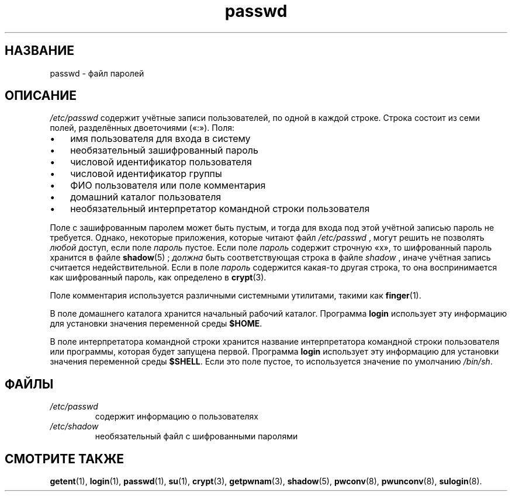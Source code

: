 .\" ** You probably do not want to edit this file directly **
.\" It was generated using the DocBook XSL Stylesheets (version 1.69.1).
.\" Instead of manually editing it, you probably should edit the DocBook XML
.\" source for it and then use the DocBook XSL Stylesheets to regenerate it.
.TH "passwd" "5" "03/11/2006" "Форматы файлов" "Форматы файлов"
.\" disable hyphenation
.nh
.\" disable justification (adjust text to left margin only)
.ad l
.SH "НАЗВАНИЕ"
passwd \- файл паролей
.SH "ОПИСАНИЕ"
.PP
\fI/etc/passwd\fR
содержит учётные записи пользователей, по одной в каждой строке. Строка состоит из семи полей, разделённых двоеточиями (\(Fo:\(Fc). Поля:
.TP 3
\(bu
имя пользователя для входа в систему
.TP
\(bu
необязательный зашифрованный пароль
.TP
\(bu
числовой идентификатор пользователя
.TP
\(bu
числовой идентификатор группы
.TP
\(bu
ФИО пользователя или поле комментария
.TP
\(bu
домашний каталог пользователя
.TP
\(bu
необязательный интерпретатор командной строки пользователя
.PP
Поле с зашифрованным паролем может быть пустым, и тогда для входа под этой учётной записью пароль не требуется. Однако, некоторые приложения, которые читают файл
\fI/etc/passwd\fR
, могут решить не позволять
\fIлюбой\fR
доступ, если поле
\fIпароль\fR
пустое. Если поле
\fIпароль\fR
содержит строчную
\(Fox\(Fc, то шифрованный пароль хранится в файле
\fBshadow\fR(5)
;
\fIдолжна\fR
быть соответствующая строка в файле
\fIshadow\fR
, иначе учётная запись считается недействительной. Если в поле
\fIпароль\fR
содержится какая\-то другая строка, то она воспринимается как шифрованный пароль, как определено в
\fBcrypt\fR(3).
.PP
Поле комментария используется различными системными утилитами, такими как
\fBfinger\fR(1).
.PP
В поле домашнего каталога хранится начальный рабочий каталог. Программа
\fBlogin\fR
использует эту информацию для установки значения переменной среды
\fB$HOME\fR.
.PP
В поле интерпретатора командной строки хранится название интерпретатора командной строки пользователя или программы, которая будет запущена первой. Программа
\fBlogin\fR
использует эту информацию для установки значения переменной среды
\fB$SHELL\fR. Если это поле пустое, то используется значение по умолчанию
\fI/bin/sh\fR.
.SH "ФАЙЛЫ"
.TP
\fI/etc/passwd\fR
содержит информацию о пользователях
.TP
\fI/etc/shadow\fR
необязательный файл с шифрованными паролями
.SH "СМОТРИТЕ ТАКЖЕ"
.PP
\fBgetent\fR(1),
\fBlogin\fR(1),
\fBpasswd\fR(1),
\fBsu\fR(1),
\fBcrypt\fR(3),
\fBgetpwnam\fR(3),
\fBshadow\fR(5),
\fBpwconv\fR(8),
\fBpwunconv\fR(8),
\fBsulogin\fR(8).
